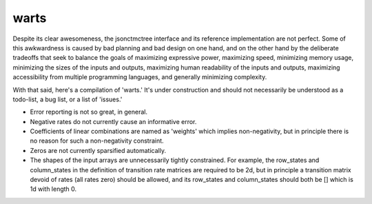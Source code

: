 warts
=====

Despite its clear awesomeness, 
the jsonctmctree interface and its
reference implementation are not perfect.
Some of this awkwardness is caused by bad planning and bad design on one hand,
and on the other hand by the deliberate tradeoffs that seek to balance
the goals of maximizing expressive power, maximizing speed,
minimizing memory usage, minimizing the sizes of the inputs and outputs,
maximizing human readability of the inputs and outputs,
maximizing accessibility from multiple programming languages,
and generally minimizing complexity.

With that said, here's a compilation of 'warts.'
It's under construction and should not necessarily be understood
as a todo-list, a bug list, or a list of 'issues.'

* Error reporting is not so great, in general.
* Negative rates do not currently cause an informative error.
* Coefficients of linear combinations are named as 'weights'
  which implies non-negativity, but in principle there is no reason
  for such a non-negativity constraint.
* Zeros are not currently sparsified automatically.
* The shapes of the input arrays are unnecessarily tightly constrained.
  For example, the row_states and column_states in the definition
  of transition rate matrices are required to be 2d,
  but in principle a transition matrix devoid of rates (all rates zero)
  should be allowed, and its row_states and column_states should
  both be [] which is 1d with length 0.
